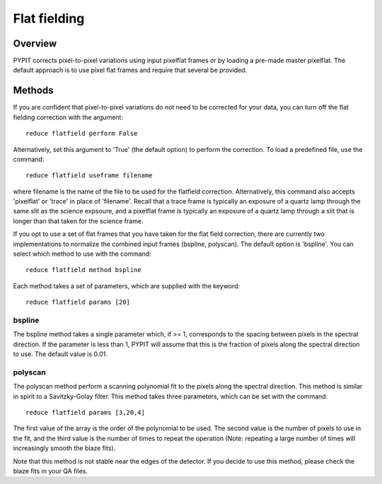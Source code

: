 .. highlight:: rest

*************
Flat fielding
*************


Overview
========

PYPIT corrects pixel-to-pixel variations using input pixelflat frames
or by loading a pre-made master pixelflat.  The default approach is to
use pixel flat frames and require that several be provided.

Methods
=======

If you are confident that pixel-to-pixel variations do not need to be
corrected for your data, you can turn off the flat fielding correction
with the argument::

    reduce flatfield perform False

Alternatively, set this argument to 'True' (the default option) to
perform the correction. To load a predefined file, use the command::

    reduce flatfield useframe filename

where filename is the name of the file to be used for the flatfield correction.
Alternatively, this command also accepts 'pixelflat' or 'trace' in place of
'filename'. Recall that a trace frame is typically an exposure of a quartz lamp
through the same slit as the science expsoure, and a pixelflat frame is typically
an exposure of a quartz lamp through a slit that is longer than that taken for
the science frame.

If you opt to use a set of flat frames that you have taken for the flat field
correction, there are currently two implementations to normalize the combined
input frames (bspline, polyscan). The default option is 'bspline'. You can
select which method to use with the command::

    reduce flatfield method bspline

Each method takes a set of parameters, which are supplied with the keyword::

    reduce flatfield params [20]

bspline
-------

The bspline method takes a single parameter which, if >= 1, corresponds to
the spacing between pixels in the spectral direction. If the parameter is
less than 1, PYPIT will assume that this is the fraction of pixels along
the spectral direction to use. The default value is 0.01.

polyscan
--------
The polyscan method perform a scanning polynomial fit to the pixels along
the spectral direction. This method is similar in spirit to a Savitzky-Golay
filter. This method takes three parameters, which can be set with the command::

    reduce flatfield params [3,20,4]

The first value of the array is the order of the polynomial to be used.
The second value is the number of pixels to use in the fit, and the third
value is the number of times to repeat the operation (Note: repeating a
large number of times will increasingly smooth the blaze fits).

Note that this method is not stable near the edges of the detector. If you
decide to use this method, please check the blaze fits in your QA files.